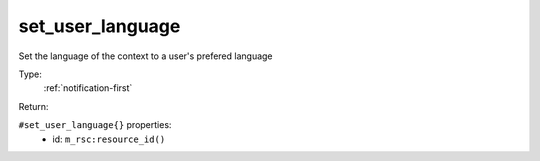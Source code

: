 .. _set_user_language:

set_user_language
^^^^^^^^^^^^^^^^^

Set the language of the context to a user's prefered language 


Type: 
    :ref:`notification-first`

Return: 
    

``#set_user_language{}`` properties:
    - id: ``m_rsc:resource_id()``
